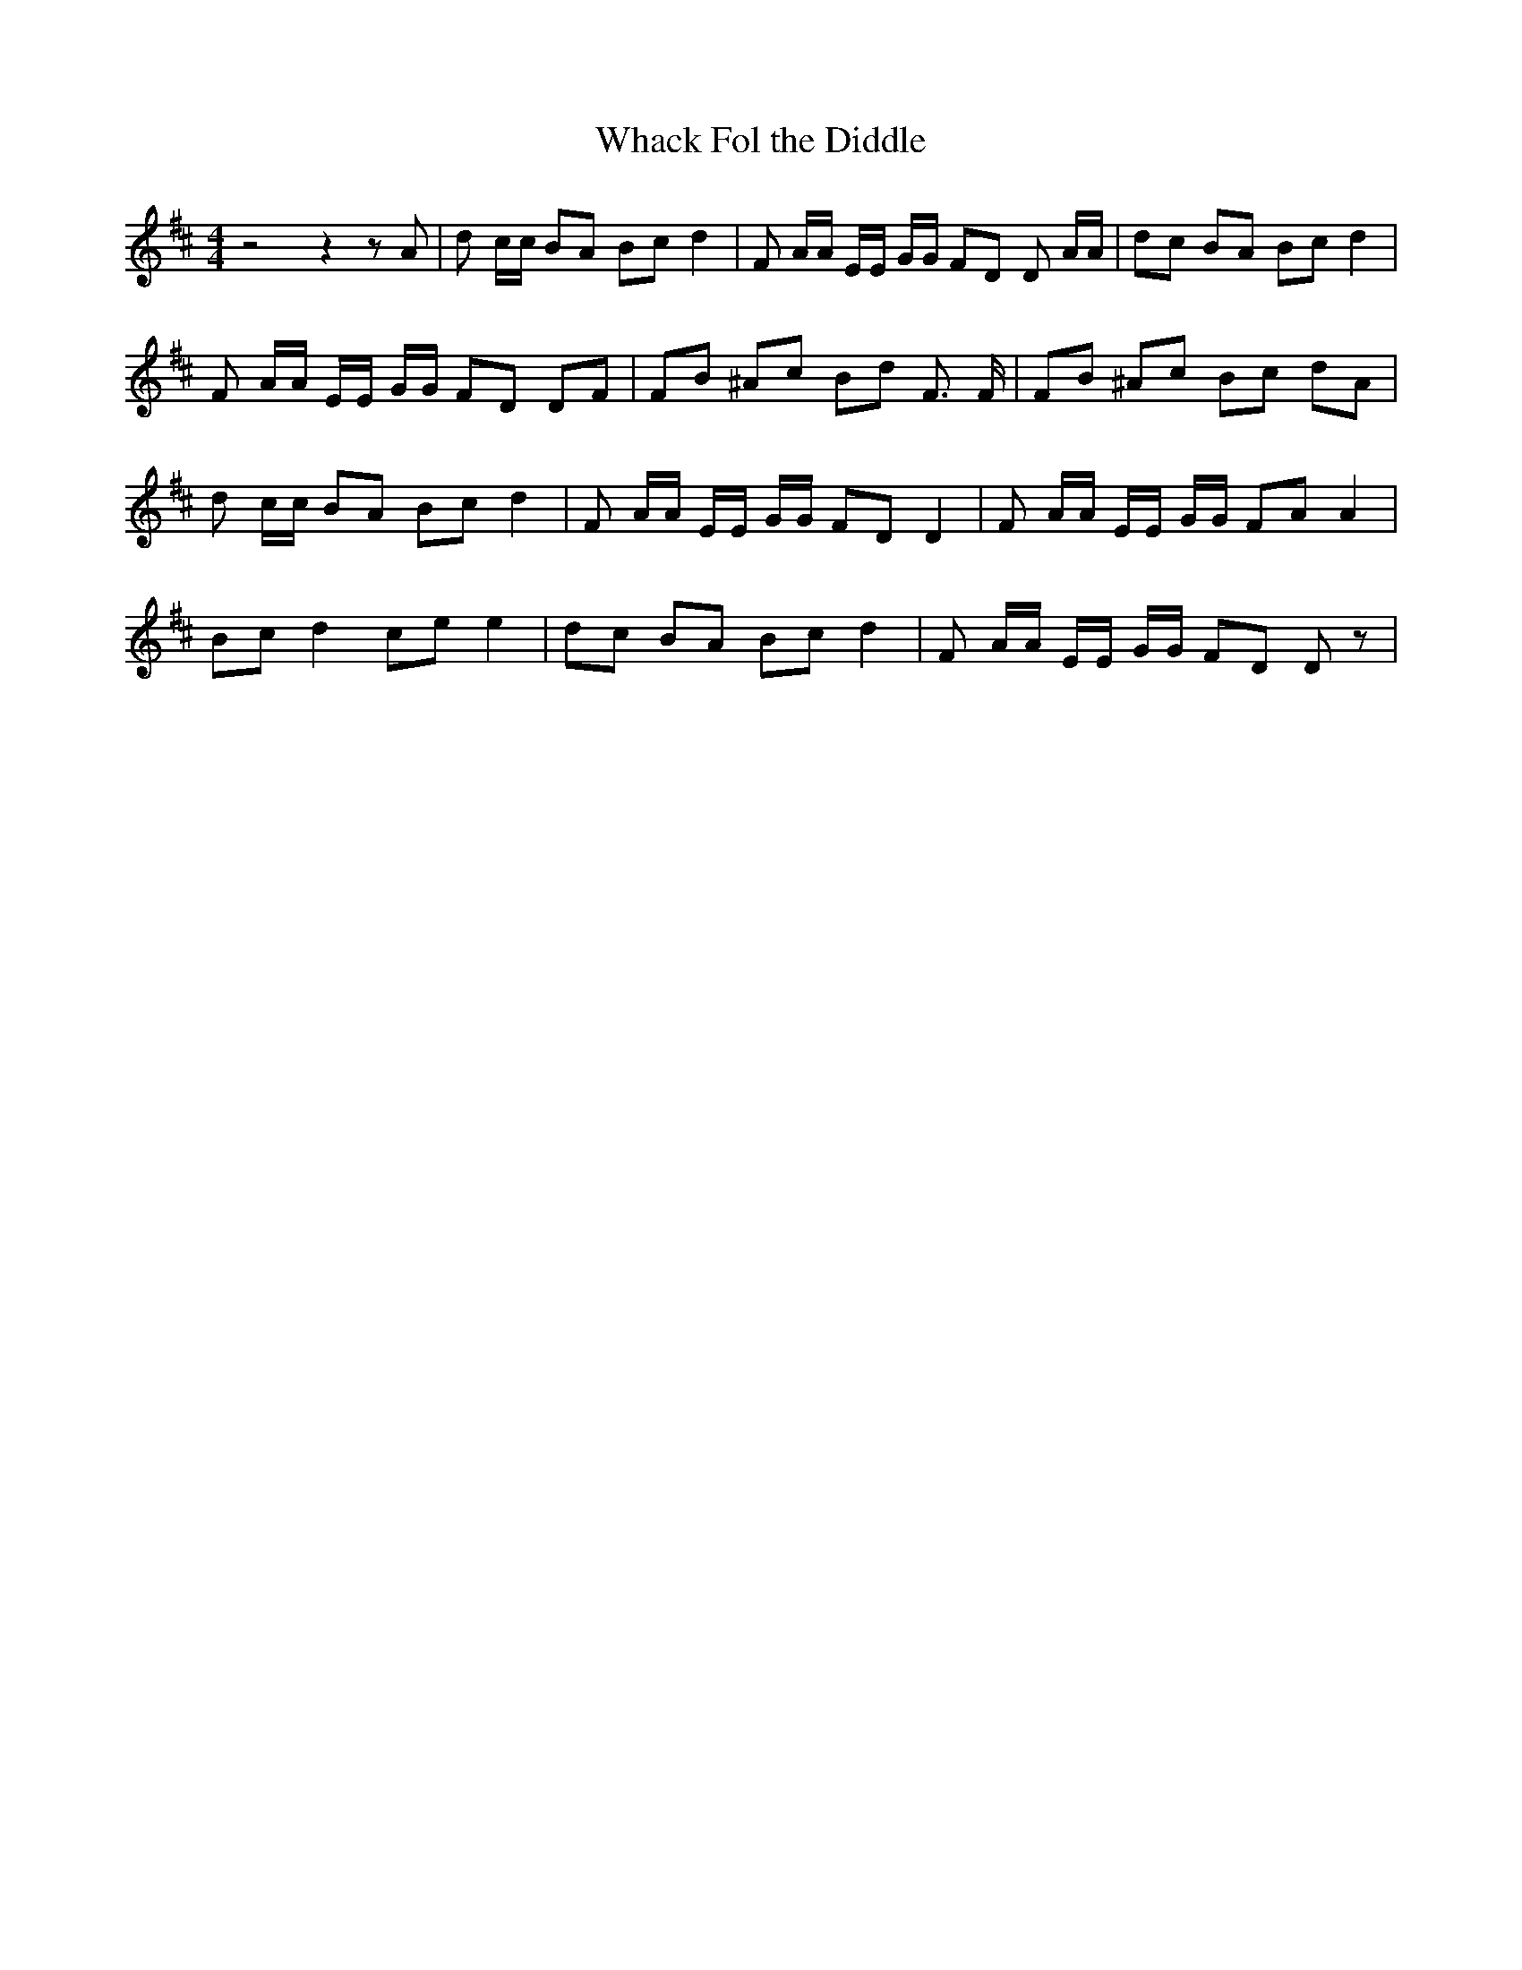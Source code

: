 % Generated more or less automatically by swtoabc by Erich Rickheit KSC
X:1
T:Whack Fol the Diddle
M:4/4
L:1/8
K:D
 z4 z2 z A| d c/2c/2 BA Bc d2| F A/2A/2 E/2E/2 G/2G/2 FD D A/2A/2|\
 dc BA Bc d2| F A/2A/2 E/2E/2 G/2G/2 FD DF| FB ^Ac Bd F3/2 F/2| FB ^Ac Bc dA|\
 d c/2c/2 BA Bc d2| F A/2A/2 E/2E/2 G/2G/2 FD D2| F A/2A/2 E/2E/2 G/2G/2 FA A2|\
 Bc d2 ce e2| dc BA Bc d2| F A/2A/2 E/2E/2 G/2G/2 FD D z|

